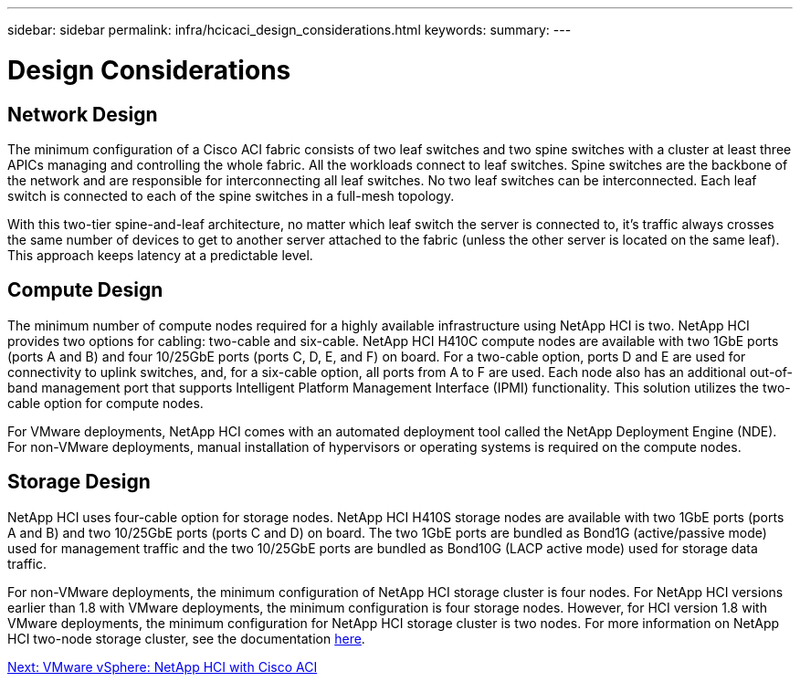 ---
sidebar: sidebar
permalink: infra/hcicaci_design_considerations.html
keywords:
summary:
---

= Design Considerations
:hardbreaks:
:nofooter:
:icons: font
:linkattrs:
:imagesdir: ./../media/

//
// This file was created with NDAC Version 2.0 (August 17, 2020)
//
// 2020-08-31 14:10:37.235829
//

== Network Design

The minimum configuration of a Cisco ACI fabric consists of two leaf switches and two spine switches with a cluster at least three APICs managing and controlling the whole fabric. All the workloads connect to leaf switches. Spine switches are the backbone of the network and are responsible for interconnecting all leaf switches.  No two leaf switches can be interconnected. Each leaf switch is connected to each of the spine switches in a full-mesh topology.

With this two-tier spine-and-leaf architecture, no matter which leaf switch the server is connected to, it’s traffic always crosses the same number of devices to get to another server attached to the fabric (unless the other server is located on the same leaf). This approach keeps latency at a predictable level.

== Compute Design

The minimum number of compute nodes required for a highly available infrastructure using NetApp HCI is two. NetApp HCI provides two options for cabling: two-cable and six-cable. NetApp HCI H410C compute nodes are available with two 1GbE ports (ports A and B) and four 10/25GbE ports (ports C, D, E, and F) on board. For a two-cable option, ports D and E are used for connectivity to uplink switches, and, for a six-cable option, all ports from A to F are used. Each node also has an additional out-of-band management port that supports Intelligent Platform Management Interface (IPMI) functionality. This solution utilizes the two-cable option for compute nodes.

For VMware deployments, NetApp HCI comes with an automated deployment tool called the NetApp Deployment Engine (NDE). For non-VMware deployments, manual installation of hypervisors or operating systems is required on the compute nodes.

== Storage Design

NetApp HCI uses four-cable option for storage nodes. NetApp HCI H410S storage nodes are available with two 1GbE ports (ports A and B) and two 10/25GbE ports (ports C and D) on board. The two 1GbE ports are bundled as Bond1G (active/passive mode) used for management traffic and the two 10/25GbE ports are bundled as Bond10G (LACP active mode) used for storage data traffic.

For non-VMware deployments, the minimum configuration of NetApp HCI storage cluster is four nodes. For NetApp HCI versions earlier than 1.8 with VMware deployments, the minimum configuration is four storage nodes. However,  for HCI version 1.8 with VMware deployments, the minimum configuration for NetApp HCI storage cluster is two nodes. For more information on NetApp HCI two-node storage cluster, see the documentation https://www.netapp.com/us/media/tr-4823.pdf[here^].

link:infra/hcicaci_vmware_vsphere.html[Next: VMware vSphere: NetApp HCI with Cisco ACI]

